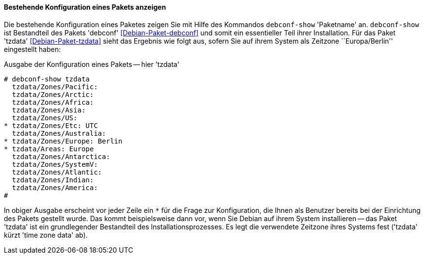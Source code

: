 // Datei: ./werkzeuge/paketoperationen/pakete-konfigurieren/bestehende-konfiguration-eines-pakets-anzeigen.adoc

// Baustelle: Rohtext

==== Bestehende Konfiguration eines Pakets anzeigen ====

// Stichworte für den Index
(((debconf-show)))
(((Debianpaket, debconf)))
(((Debianpaket, tzdata)))
(((Paket, bestehende Konfiguration anzeigen)))
Die bestehende Konfiguration eines Paketes zeigen Sie mit Hilfe des
Kommandos `debconf-show` 'Paketname' an. `debconf-show` ist Bestandteil
des Pakets 'debconf' <<Debian-Paket-debconf>> und somit ein essentieller
Teil ihrer Installation. Für das Paket 'tzdata' <<Debian-Paket-tzdata>>
sieht das Ergebnis wie folgt aus, sofern Sie auf ihrem System als
Zeitzone ``Europa/Berlin'' eingestellt haben:

.Ausgabe der Konfiguration eines Pakets -- hier 'tzdata'
----
# debconf-show tzdata
  tzdata/Zones/Pacific:
  tzdata/Zones/Arctic:
  tzdata/Zones/Africa:
  tzdata/Zones/Asia:
  tzdata/Zones/US:
* tzdata/Zones/Etc: UTC
  tzdata/Zones/Australia:
* tzdata/Zones/Europe: Berlin
* tzdata/Areas: Europe
  tzdata/Zones/Antarctica:
  tzdata/Zones/SystemV:
  tzdata/Zones/Atlantic:
  tzdata/Zones/Indian:
  tzdata/Zones/America:
#
----

In obiger Ausgabe erscheint vor jeder Zeile ein `*` für die Frage zur
Konfiguration, die Ihnen als Benutzer bereits bei der Einrichtung des
Pakets gestellt wurde. Das kommt beispielsweise dann vor, wenn Sie
Debian auf ihrem System installieren -- das Paket 'tzdata' ist ein
grundlegender Bestandteil des Installationsprozesses. Es legt die
verwendete Zeitzone ihres Systems fest ('tzdata' kürzt 'time zone data'
ab).

// Datei (Ende): ./werkzeuge/paketoperationen/pakete-konfigurieren/bestehende-konfiguration-eines-pakets-anzeigen.adoc
